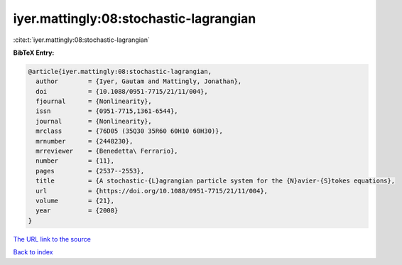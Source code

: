 iyer.mattingly:08:stochastic-lagrangian
=======================================

:cite:t:`iyer.mattingly:08:stochastic-lagrangian`

**BibTeX Entry:**

.. code-block:: bibtex

   @article{iyer.mattingly:08:stochastic-lagrangian,
     author        = {Iyer, Gautam and Mattingly, Jonathan},
     doi           = {10.1088/0951-7715/21/11/004},
     fjournal      = {Nonlinearity},
     issn          = {0951-7715,1361-6544},
     journal       = {Nonlinearity},
     mrclass       = {76D05 (35Q30 35R60 60H10 60H30)},
     mrnumber      = {2448230},
     mrreviewer    = {Benedetta\ Ferrario},
     number        = {11},
     pages         = {2537--2553},
     title         = {A stochastic-{L}agrangian particle system for the {N}avier-{S}tokes equations},
     url           = {https://doi.org/10.1088/0951-7715/21/11/004},
     volume        = {21},
     year          = {2008}
   }

`The URL link to the source <https://doi.org/10.1088/0951-7715/21/11/004>`__


`Back to index <../By-Cite-Keys.html>`__
